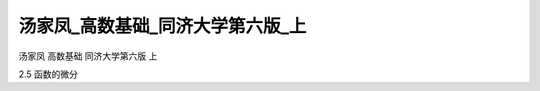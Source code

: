 汤家凤_高数基础_同济大学第六版_上
=====================================

汤家凤 高数基础 同济大学第六版 上

2.5 函数的微分

.. raw:: html

    <object width="480" height="385">
        <param name="movie" value="https://drive.google.com/file/d/1HlCmTdNkJfz9dUFgGUUg032PgOptk-Ul/preview"></param>
        <param name="allowFullScreen" value="true"></param>
        <param name="allowscriptaccess" value="always"></param>
        <embed src="https://drive.google.com/file/d/1HlCmTdNkJfz9dUFgGUUg032PgOptk-Ul/preview" type="application/x-shockwave-flash" allowscriptaccess="always" allowfullscreen="true" width="640" height="480">
        </embed>
    </object>